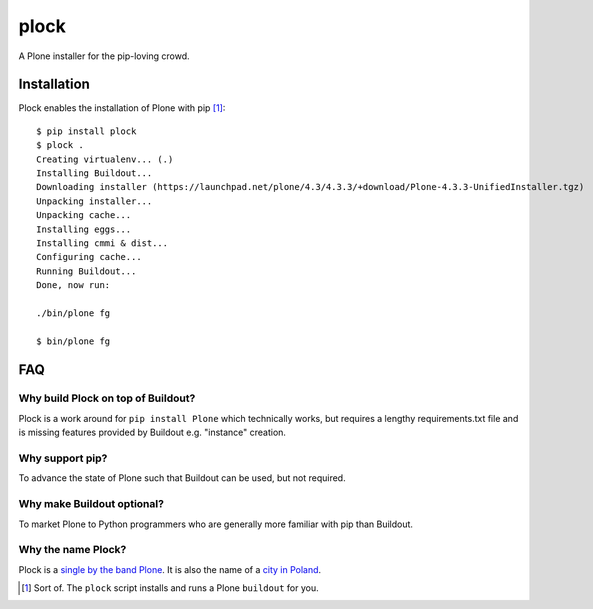 plock
=====

.. image:: https://travis-ci.org/aclark4life/plock.png?branch=master

A Plone installer for the pip-loving crowd.

.. image:: https://raw.githubusercontent.com/plock/plock/master/Plocktastic.png
    :align: center

Installation
------------

Plock enables the installation of Plone with pip [1]_:

::

    $ pip install plock
    $ plock .
    Creating virtualenv... (.)
    Installing Buildout...
    Downloading installer (https://launchpad.net/plone/4.3/4.3.3/+download/Plone-4.3.3-UnifiedInstaller.tgz)
    Unpacking installer...
    Unpacking cache...
    Installing eggs... 
    Installing cmmi & dist...
    Configuring cache...
    Running Buildout...
    Done, now run:

    ./bin/plone fg

    $ bin/plone fg

FAQ
---

Why build Plock on top of Buildout? 
~~~~~~~~~~~~~~~~~~~~~~~~~~~~~~~~~~~

Plock is a work around for ``pip install Plone`` which technically works, but requires a lengthy requirements.txt file and is missing features provided by Buildout e.g. "instance" creation.

Why support pip? 
~~~~~~~~~~~~~~~~

To advance the state of Plone such that Buildout can be used, but not required.

Why make Buildout optional? 
~~~~~~~~~~~~~~~~~~~~~~~~~~~

To market Plone to Python programmers who are generally more familiar with pip than Buildout.

Why the name Plock?
~~~~~~~~~~~~~~~~~~~

Plock is a `single by the band Plone <http://www.youtube.com/watch?v=IlLzsF61n-8>`_. It is also the name of a `city in Poland <http://en.wikipedia.org/wiki/P%C5%82ock>`_.

.. [1] Sort of. The ``plock`` script installs and runs a Plone ``buildout`` for you.
